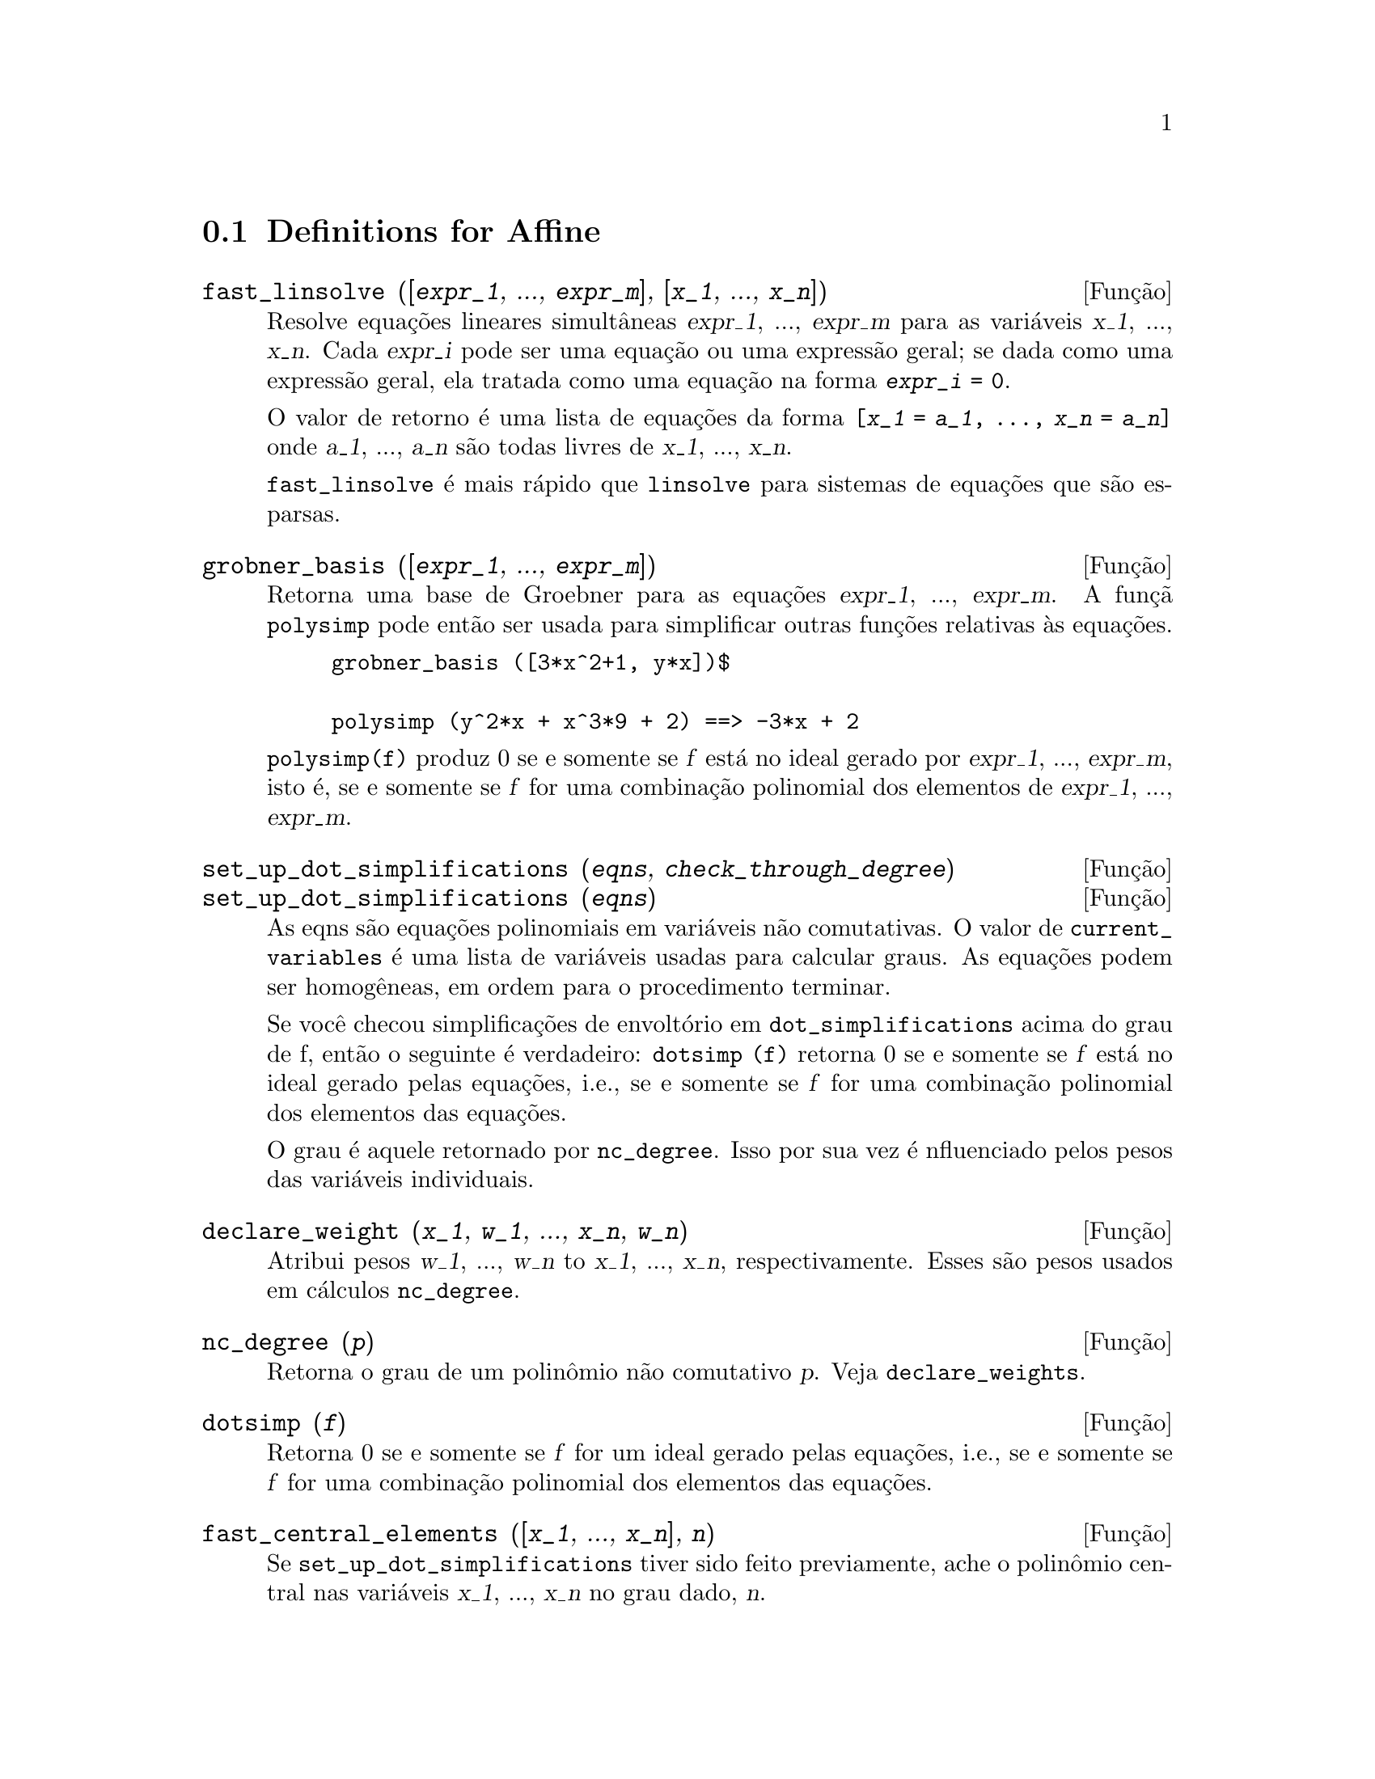 @c /Affine.texi/1.10/Sun Jun 12 19:13:46 2005/-ko/
@c end concepts Affine
@menu
* Definitions for Affine::      
@end menu

@node Definitions for Affine,  , Affine, Affine
@section Definitions for Affine

@deffn {Fun@,{c}@~ao} fast_linsolve ([@var{expr_1}, ..., @var{expr_m}], [@var{x_1}, ..., @var{x_n}])
Resolve equa@,{c}@~oes lineares simult@^aneas @var{expr_1}, ..., @var{expr_m}
para as vari@'aveis @var{x_1}, ..., @var{x_n}.
Cada @var{expr_i} pode ser uma equa@,{c}@~ao ou uma express@~ao geral;
se dada como uma express@~ao geral, ela  tratada como uma equa@,{c}@~ao na forma @code{@var{expr_i} = 0}.

O valor de retorno @'e uma lista de equa@,{c}@~oes da forma
@code{[@var{x_1} = @var{a_1}, ..., @var{x_n} = @var{a_n}]}
onde @var{a_1}, ..., @var{a_n} s@~ao todas livres de @var{x_1}, ..., @var{x_n}.

@code{fast_linsolve} @'e mais r@'apido que @code{linsolve} para sistemas de equa@,{c}@~oes que
s@~ao esparsas.

@end deffn

@deffn {Fun@,{c}@~ao} grobner_basis ([@var{expr_1}, ..., @var{expr_m}])
Retorna uma base de Groebner para as equa@,{c}@~oes @var{expr_1}, ..., @var{expr_m}.
A fun@,{c}@~a @code{polysimp} pode ent@~ao
ser usada para simplificar outras fun@,{c}@~oes relativas @`as equa@,{c}@~oes.

@example
grobner_basis ([3*x^2+1, y*x])$

polysimp (y^2*x + x^3*9 + 2) ==> -3*x + 2
@end example

@code{polysimp(f)} produz 0 se e somente se @var{f} est@'a no ideal gerado por
@var{expr_1}, ..., @var{expr_m}, isto @'e,
se e somente se @var{f} for uma combina@,{c}@~ao polinomial dos elementos de
@var{expr_1}, ..., @var{expr_m}.

@end deffn

@c NEEDS CLARIFICATION IN A SERIOUS WAY
@deffn {Fun@,{c}@~ao} set_up_dot_simplifications (@var{eqns}, @var{check_through_degree})
@deffnx {Fun@,{c}@~ao} set_up_dot_simplifications (@var{eqns})
As eqns s@~ao
equa@,{c}@~oes polinomiais em vari@'aveis n@~ao comutativas.
O valor de @code{current_variables}  @'e uma 
lista de vari@'aveis usadas para calcular graus.  As equa@,{c}@~oes podem ser
homog@^eneas, em ordem para o procedimento terminar.  

Se voc@^e checou simplifica@,{c}@~oes de envolt@'orio em @code{dot_simplifications}
acima do grau de f, ent@~ao o seguinte @'e verdadeiro:
@code{dotsimp (f)} retorna 0 se e somente se @var{f} est@'a no ideal gerado pelas equa@,{c}@~oes, i.e.,
se e somente se @var{f} for uma combina@,{c}@~ao polinomial dos elementos das equa@,{c}@~oes.

O grau @'e aquele retornado por @code{nc_degree}.   Isso por sua vez @'e nfluenciado pelos
pesos das vari@'aveis individuais.

@end deffn

@deffn {Fun@,{c}@~ao} declare_weight (@var{x_1}, @var{w_1}, ..., @var{x_n}, @var{w_n})
Atribui pesos @var{w_1}, ..., @var{w_n} to @var{x_1}, ..., @var{x_n}, respectivamente.
Esses s@~ao pesos usados em c@'alculos @code{nc_degree}.

@end deffn

@deffn {Fun@,{c}@~ao} nc_degree (@var{p})
Retorna o grau de um polin@^omio n@~ao comutativo @var{p}.  Veja @code{declare_weights}.

@end deffn

@c NEEDS CLARIFICATION -- TO WHICH EQUATIONS DOES THIS DESCRIPTION REFER ??
@deffn {Fun@,{c}@~ao} dotsimp (@var{f})
Retorna 0 se e somente se @var{f} for um ideal gerado pelas equa@,{c}@~oes, i.e.,
se e somente se @var{f} for uma combina@,{c}@~ao polinomial dos elementos das equa@,{c}@~oes.

@end deffn

@deffn {Fun@,{c}@~ao} fast_central_elements ([@var{x_1}, ..., @var{x_n}], @var{n})
Se @code{set_up_dot_simplifications} tiver sido feito previamente, ache o polin@^omio central
nas vari@'aveis @var{x_1}, ..., @var{x_n} no grau dado, @var{n}.

Por exemplo:
@example
set_up_dot_simplifications ([y.x + x.y], 3);
fast_central_elements ([x, y], 2);
[y.y, x.x];
@end example

@end deffn

@c THIS IS NOT AT ALL CLEAR
@deffn {Fun@,{c}@~ao} check_overlaps (@var{n}, @var{add_to_simps})
Verifica as sobreposies atrav@'es do grau @var{n},
tendo certeza que voc@^e tem regras de simplifica@,{c}@~o suficiente em cada
grau, para @code{dotsimp} trabalhar corretamente.  Esse processo pode ter sua velocidade aumentada
se voc@^e souber antes de come@,{c}ar souber de qual dimens@~ao do espa@,{c}o de mon@^omios @'e.
Se ele for de dimens@~ao global finita, ent@~ao @code{hilbert} pode ser usada.  Se voc@^e
n@~ao conhece as dimens@~oes monomiais, n@~ao especifique um @code{rank_function}.
Um opcional terceiro argumento @code{reset}, @code{false} diz para n@~ao se incomodar em perguntar
sobre resetar coisas.

@end deffn

@deffn {Fun@,{c}@~ao} mono ([@var{x_1}, ..., @var{x_n}], @var{n})
Retorna a lista de mon@^omios independentes
relativamente @`a simplifica@,{c}@~ao atual do grau @var{n}
nas vari@'aveis @var{x_1}, ..., @var{x_n}.

@end deffn

@deffn {Fun@,{c}@~ao} monomial_dimensions (@var{n})
Calcula a s@'erie de Hilbert atrav@'es do grau @var{n} para a algebra corrente.

@end deffn

@deffn {Fun@,{c}@~ao} extract_linear_equations ([@var{p_1}, ..., @var{p_n}], [@var{m_1}, ..., @var{m_n}])

Faz uma lista dos coeficientes dos polin@^omios n@~ao comutativos @var{p_1}, ..., @var{p_n}
dos monomios n@~ao comutatvos @var{m_1}, ..., @var{m_n}.
Os coeficientes podem ser escalares.   Use @code{list_nc_monomials} para construir a lista dos
mon@^omios.

@end deffn

@deffn {Fun@,{c}@~ao} list_nc_monomials ([@var{p_1}, ..., @var{p_n}])
@deffnx {Fun@,{c}@~ao} list_nc_monomials (@var{p})

Retorna uma lista de mon@^omios n@~ao comutativos que ocorrem em um polin@^omio @var{p}
ou em uma lista de polin@^omios @var{p_1}, ..., @var{p_n}.

@end deffn

@c THIS FUNCTION DOESN'T SEEM TO BE APPROPRIATE IN USER-LEVEL DOCUMENTATION
@c PRESERVE THIS DESCRIPTION PENDING FURTHER DECISION
@c @defun pcoeff (poly monom [variables-to-exclude-from-cof (list-variables monom)])
@c 
@c This function is called from Lisp level, and uses internal poly format.
@c @example
@c 
@c CL-MAXIMA>>(setq me (st-rat #$x^2*u+y+1$))
@c (#:Y 1 1 0 (#:X 2 (#:U 1 1) 0 1))
@c 
@c CL-MAXIMA>>(pcoeff me (st-rat #$x^2$))
@c (#:U 1 1)
@c @end example
@c @noindent
@c 
@c Rule: if a variable appears in monom it must be to the exact power,
@c and if it is in variables to exclude it may not appear unless it was
@c in monom to the exact power.  (pcoeff pol 1 ..) will exclude variables
@c like substituting them to be zero.
@c 
@c @end defun

@c THIS FUNCTION DOESN'T SEEM TO BE APPROPRIATE IN USER-LEVEL DOCUMENTATION
@c PRESERVE THIS DESCRIPTION PENDING FURTHER DECISION
@c @defun new-disrep (poly)
@c 
@c From Lisp this returns the general Maxima format for an arg which is
@c in st-rat form:
@c 
@c @example
@c (displa(new-disrep (setq me (st-rat #$x^2*u+y+1$))))
@c 
@c        2
@c y + u x  + 1
@c @end example
@c 
@c @end defun

@deffn {Fun@,{c}@~ao} create_list (@var{form}, @var{x_1}, @var{list_1}, ..., @var{x_n}, @var{list_n})

Cria uma lista por avalia@,{c}@~ao de @var{form} com @var{x_1} associando a
cada elemento @var{list_1}, e para cada tal associa@,{c}@~ao anexa @var{x_2}
para cada elemento de @var{list_2}, ....
O n@'umero de elementos no resultado ser@'a
o produto do n@'umero de elementos de cada lista.
Cada vari@'avel @var{x_i} pode atualmente ser um s@'ibolo --o qual n@~ao pode ser avaliado.
A lista de argumentos ser@'a avaliada uma @'unica vez no in@'icio do bloco de 
repeti@,{c}@~ao.  

@example
(%i82) create_list1(x^i,i,[1,3,7]);
(%o82) [x,x^3,x^7]
@end example

@noindent
Com um bloco de repeti@,{c}@~ao duplo:

@example
(%i79) create_list([i,j],i,[a,b],j,[e,f,h]);
(%o79) [[a,e],[a,f],[a,h],[b,e],[b,f],[b,h]]
@end example

Em lugar de @var{list_i} dois argumentos podem ser fornecidos cada um dos quais ser@'a
avaliado como um n@'umero.   Esses podem vir a ser inclusive o limite inferior e
superior do bloco de repeti@,{c}@~ao.   

@example
(%i81) create_list([i,j],i,[1,2,3],j,1,i);
(%o81) [[1,1],[2,1],[2,2],[3,1],[3,2],[3,3]]
@end example

Note que os limites ou lista para a vari@'avel @var{j} podem
depender do valor corrente de @var{i}.


@end deffn

@defvr {Vari@'avel de op@,{c}@~ao} all_dotsimp_denoms
Valor padr@~ao: @code{false}

Quando @code{all_dotsimp_denoms} @'e uma lista,
os denominadores encontrados por @code{dotsimp} s@~ao adicionados ao final da lista.
@code{all_dotsimp_denoms} pode ser iniciado como uma lista vazia @code{[]}
antes chamando @code{dotsimp}.

Por padr@~ao, denominadores n@~ao s@~ao coletados por @code{dotsimp}.

@end defvr



